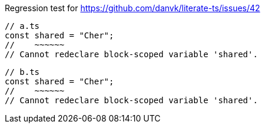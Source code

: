 Regression test for https://github.com/danvk/literate-ts/issues/42

// verifier:skip
// verifier:prepend-to-following
```ts
// a.ts
const shared = "Cher";
//    ~~~~~~
// Cannot redeclare block-scoped variable 'shared'.
```

```ts
// b.ts
const shared = "Cher";
//    ~~~~~~
// Cannot redeclare block-scoped variable 'shared'.
```
